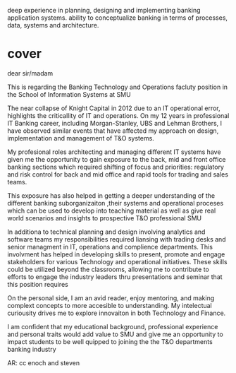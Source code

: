 deep experience in planning, designing and implementing banking application systems. 
ability to conceptualize banking in terms of processes, data, systems and architecture.



* cover
dear sir/madam

This is regarding the Banking Technology and Operations facluty position in the School of Information Systems at SMU

The near collapse of Knight Capital in 2012 due to an IT operational error, highlights the criticallity of IT and operations. On my  12 years in professional IT Banking career, including Morgan-Stanley, UBS and Lehman Brothers, I have observed similar events that have affected my approach on design, implementation and management of T&O systems.

My profesional roles architecting and managing different IT systems  have given me the opportunity to gain exposure to the back, mid and front office banking sections which required shifting of focus and priorities: regulatory and risk control for back and mid office and rapid tools for trading and sales teams. 

This exposure has also helped in getting a deeper understanding of the different banking suborganizaiton ,their systems and operational proceses which can be used to develop into teaching material as well as give real world scenarios and insights to prospective T&O professional SMU

In additiona to technical planning and design involving analytics and software teams my responsibilities required liansing with trading desks and senior managment in IT, operations and complience departments. This involvment has helped in developing skills to present, promote and engage stakeholders for various Technology and operational initiatives. These skills could be utilized beyond the classrooms, allowing me to contribute to efforts to engage the industry leaders thru presentations and seminar that this position requires

On the personal side, I am an avid reader, enjoy mentoring, and making complext concepts to more accesible to understanding. My intelectual curiousity drives me to explore innovaiton in both Technology and Finance. 

I am confident that my educational background, professional experience and personal traits would add value to SMU and give me an opportunity to impact students to be well quipped to joining the the T&O departments banking industry  


AR: cc enoch and steven
